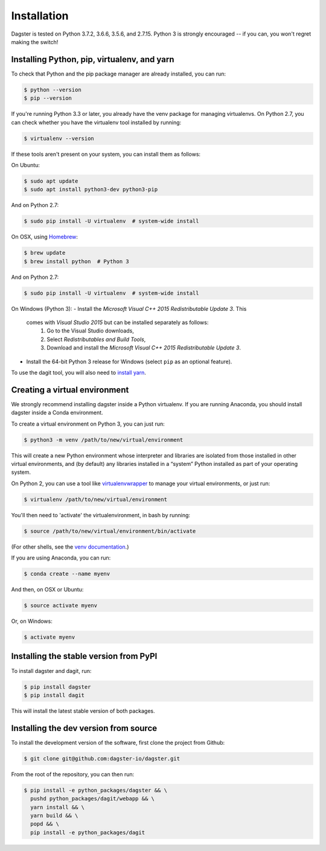 .. _installation:
Installation
=======================

Dagster is tested on Python 3.7.2, 3.6.6, 3.5.6, and 2.7.15. Python 3 is strongly
encouraged -- if you can, you won't regret making the switch!

Installing Python, pip, virtualenv, and yarn
~~~~~~~~~~~~~~~~~~~~~~~~~~~~~~~~~~~~~~~~~~~~

To check that Python and the pip package manager are already installed, you can run:

.. code-block:: console

    $ python --version
    $ pip --version

If you're running Python 3.3 or later, you already have the venv package for managing
virtualenvs. On Python 2.7, you can check whether you have the virtualenv tool installed by
running:

.. code-block:: console

    $ virtualenv --version

If these tools aren't present on your system, you can install them as follows:

On Ubuntu:

.. code-block:: console

    $ sudo apt update
    $ sudo apt install python3-dev python3-pip

And on Python 2.7:

.. code-block:: console

    $ sudo pip install -U virtualenv  # system-wide install

On OSX, using `Homebrew <https://brew.sh/>`_:

.. code-block:: console

    $ brew update
    $ brew install python  # Python 3

And on Python 2.7:

.. code-block:: console

    $ sudo pip install -U virtualenv  # system-wide install

On Windows (Python 3):
- Install the *Microsoft Visual C++ 2015 Redistributable Update 3*. This
  comes with *Visual Studio 2015* but can be installed separately as follows:
    1. Go to the Visual Studio downloads,
    2. Select *Redistributables and Build Tools*,
    3. Download and install the *Microsoft Visual C++ 2015 Redistributable
       Update 3*.
- Install the 64-bit Python 3 release for Windows (select ``pip`` as an
  optional feature).

To use the dagit tool, you will also need to
`install yarn <https://yarnpkg.com/lang/en/docs/install/>`_.

Creating a virtual environment
~~~~~~~~~~~~~~~~~~~~~~~~~~~~~~
We strongly recommend installing dagster inside a Python virtualenv. If you are
running Anaconda, you should install dagster inside a Conda environment.

To create a virtual environment on Python 3, you can just run:

.. code-block:: console

    $ python3 -m venv /path/to/new/virtual/environment

This will create a new Python environment whose interpreter and libraries
are isolated from those installed in other virtual environments, and
(by default) any libraries installed in a “system” Python installed as part
of your operating system.

On Python 2, you can use a tool like
`virtualenvwrapper <https://virtualenvwrapper.readthedocs.io/en/latest/>`_
to manage your virtual environments, or just run:

.. code-block:: console

    $ virtualenv /path/to/new/virtual/environment

You'll then need to 'activate' the virtualenvironment, in bash by
running:

.. code-block:: console

    $ source /path/to/new/virtual/environment/bin/activate

(For other shells, see the
`venv documentation <https://docs.python.org/3/library/venv.html#creating-virtual-environments>`_.)

If you are using Anaconda, you can run:

.. code-block:: console

    $ conda create --name myenv

And then, on OSX or Ubuntu:

.. code-block:: console

    $ source activate myenv

Or, on Windows:

.. code-block:: console

    $ activate myenv

Installing the stable version from PyPI
~~~~~~~~~~~~~~~~~~~~~~~~~~~~~~~~~~~~~~~
To install dagster and dagit, run:

.. code-block:: console

    $ pip install dagster
    $ pip install dagit

This will install the latest stable version of both packages.

Installing the dev version from source
~~~~~~~~~~~~~~~~~~~~~~~~~~~~~~~~~~~~~~
To install the development version of the software, first clone the project
from Github:

.. code-block:: console

    $ git clone git@github.com:dagster-io/dagster.git

From the root of the repository, you can then run:

.. code-block:: console

    $ pip install -e python_packages/dagster && \
      pushd python_packages/dagit/webapp && \
      yarn install && \
      yarn build && \
      popd && \
      pip install -e python_packages/dagit
